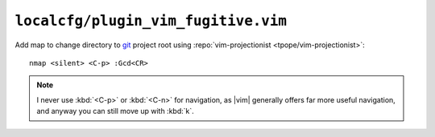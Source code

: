 ``localcfg/plugin_vim_fugitive.vim``
====================================

Add map to change directory to git_ project root using :repo:`vim-projectionist
<tpope/vim-projectionist>`::

    nmap <silent> <C-p> :Gcd<CR>

.. note::

    I never use :kbd:`<C-p>` or :kbd:`<C-n>` for navigation, as |vim| generally
    offers far more useful navigation, and anyway you can still move up with
    :kbd:`k`.

.. _git: https://git-scm.com/
